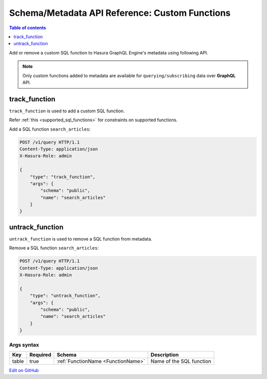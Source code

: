 Schema/Metadata API Reference: Custom Functions
===============================================

.. contents:: Table of contents
  :backlinks: none
  :depth: 1
  :local:

Add or remove a custom SQL function to Hasura GraphQL Engine's metadata using following API.

.. Note::

   Only custom functions added to metadata are available for ``querying/subscribing`` data over **GraphQL** API.

.. _track_function:

track_function
--------------

``track_function`` is used to add a custom SQL function.

Refer :ref:`this <supported_sql_functions>` for constraints on supported functions.

Add a SQL function ``search_articles``:

.. code-block:: http

   POST /v1/query HTTP/1.1
   Content-Type: application/json
   X-Hasura-Role: admin

   {
       "type": "track_function",
       "args": {
           "schema": "public",
           "name": "search_articles"
       }
   }

.. _untrack_function:

untrack_function
----------------

``untrack_function`` is used to remove a SQL function from metadata.

Remove a SQL function ``search_articles``:

.. code-block:: http

   POST /v1/query HTTP/1.1
   Content-Type: application/json
   X-Hasura-Role: admin

   {
       "type": "untrack_function",
       "args": {
           "schema": "public",
           "name": "search_articles"
       }
   }

.. _args_syntax:

Args syntax
^^^^^^^^^^^

.. list-table::
   :header-rows: 1

   * - Key
     - Required
     - Schema
     - Description
   * - table
     - true
     - :ref:`FunctionName <FunctionName>`
     - Name of the SQL function

`Edit on GitHub <https://github.com/hasura/graphql-engine/blob/master/docs/graphql/manual/api-reference/schema-metadata-api/custom-functions.rst>`_
